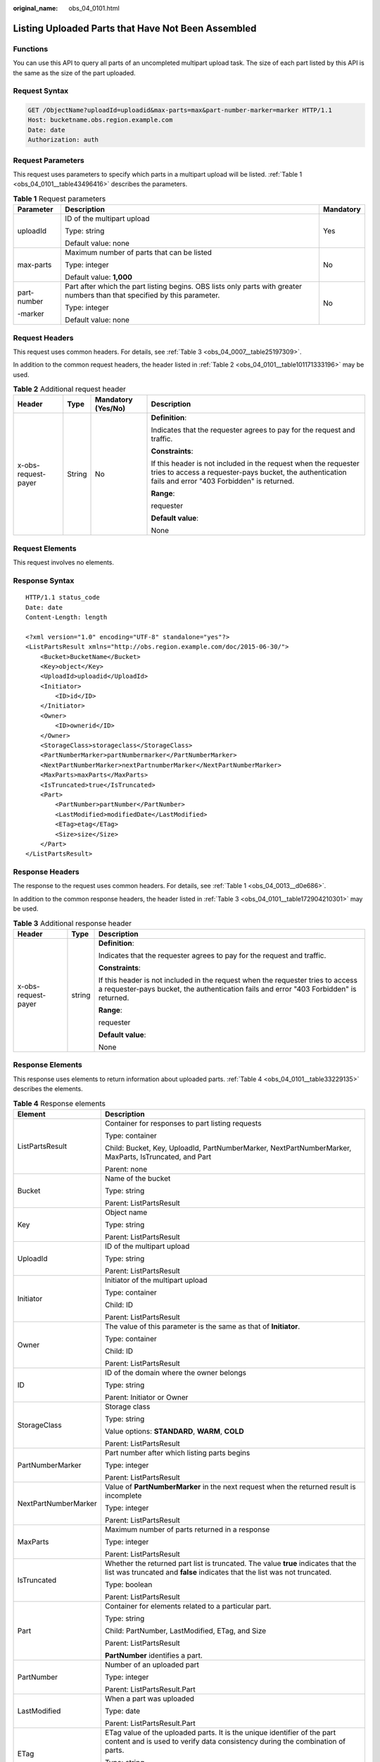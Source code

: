 :original_name: obs_04_0101.html

.. _obs_04_0101:

Listing Uploaded Parts that Have Not Been Assembled
===================================================

Functions
---------

You can use this API to query all parts of an uncompleted multipart upload task. The size of each part listed by this API is the same as the size of the part uploaded.

Request Syntax
--------------

.. code-block:: text

   GET /ObjectName?uploadId=uploadid&max-parts=max&part-number-marker=marker HTTP/1.1
   Host: bucketname.obs.region.example.com
   Date: date
   Authorization: auth

Request Parameters
------------------

This request uses parameters to specify which parts in a multipart upload will be listed. :ref:`Table 1 <obs_04_0101__table43496416>` describes the parameters.

.. _obs_04_0101__table43496416:

.. table:: **Table 1** Request parameters

   +-----------------------+----------------------------------------------------------------------------------------------------------------------------+-----------------------+
   | Parameter             | Description                                                                                                                | Mandatory             |
   +=======================+============================================================================================================================+=======================+
   | uploadId              | ID of the multipart upload                                                                                                 | Yes                   |
   |                       |                                                                                                                            |                       |
   |                       | Type: string                                                                                                               |                       |
   |                       |                                                                                                                            |                       |
   |                       | Default value: none                                                                                                        |                       |
   +-----------------------+----------------------------------------------------------------------------------------------------------------------------+-----------------------+
   | max-parts             | Maximum number of parts that can be listed                                                                                 | No                    |
   |                       |                                                                                                                            |                       |
   |                       | Type: integer                                                                                                              |                       |
   |                       |                                                                                                                            |                       |
   |                       | Default value: **1,000**                                                                                                   |                       |
   +-----------------------+----------------------------------------------------------------------------------------------------------------------------+-----------------------+
   | part-number           | Part after which the part listing begins. OBS lists only parts with greater numbers than that specified by this parameter. | No                    |
   |                       |                                                                                                                            |                       |
   | -marker               | Type: integer                                                                                                              |                       |
   |                       |                                                                                                                            |                       |
   |                       | Default value: none                                                                                                        |                       |
   +-----------------------+----------------------------------------------------------------------------------------------------------------------------+-----------------------+

Request Headers
---------------

This request uses common headers. For details, see :ref:`Table 3 <obs_04_0007__table25197309>`.

In addition to the common request headers, the header listed in :ref:`Table 2 <obs_04_0101__table101171333196>` may be used.

.. _obs_04_0101__table101171333196:

.. table:: **Table 2** Additional request header

   +---------------------+-----------------+--------------------+---------------------------------------------------------------------------------------------------------------------------------------------------------------------------+
   | Header              | Type            | Mandatory (Yes/No) | Description                                                                                                                                                               |
   +=====================+=================+====================+===========================================================================================================================================================================+
   | x-obs-request-payer | String          | No                 | **Definition**:                                                                                                                                                           |
   |                     |                 |                    |                                                                                                                                                                           |
   |                     |                 |                    | Indicates that the requester agrees to pay for the request and traffic.                                                                                                   |
   |                     |                 |                    |                                                                                                                                                                           |
   |                     |                 |                    | **Constraints**:                                                                                                                                                          |
   |                     |                 |                    |                                                                                                                                                                           |
   |                     |                 |                    | If this header is not included in the request when the requester tries to access a requester-pays bucket, the authentication fails and error "403 Forbidden" is returned. |
   |                     |                 |                    |                                                                                                                                                                           |
   |                     |                 |                    | **Range**:                                                                                                                                                                |
   |                     |                 |                    |                                                                                                                                                                           |
   |                     |                 |                    | requester                                                                                                                                                                 |
   |                     |                 |                    |                                                                                                                                                                           |
   |                     |                 |                    | **Default value**:                                                                                                                                                        |
   |                     |                 |                    |                                                                                                                                                                           |
   |                     |                 |                    | None                                                                                                                                                                      |
   +---------------------+-----------------+--------------------+---------------------------------------------------------------------------------------------------------------------------------------------------------------------------+

Request Elements
----------------

This request involves no elements.

Response Syntax
---------------

::

   HTTP/1.1 status_code
   Date: date
   Content-Length: length

   <?xml version="1.0" encoding="UTF-8" standalone="yes"?>
   <ListPartsResult xmlns="http://obs.region.example.com/doc/2015-06-30/">
       <Bucket>BucketName</Bucket>
       <Key>object</Key>
       <UploadId>uploadid</UploadId>
       <Initiator>
           <ID>id</ID>
       </Initiator>
       <Owner>
           <ID>ownerid</ID>
       </Owner>
       <StorageClass>storageclass</StorageClass>
       <PartNumberMarker>partNumbermarker</PartNumberMarker>
       <NextPartNumberMarker>nextPartnumberMarker</NextPartNumberMarker>
       <MaxParts>maxParts</MaxParts>
       <IsTruncated>true</IsTruncated>
       <Part>
           <PartNumber>partNumber</PartNumber>
           <LastModified>modifiedDate</LastModified>
           <ETag>etag</ETag>
           <Size>size</Size>
       </Part>
   </ListPartsResult>

Response Headers
----------------

The response to the request uses common headers. For details, see :ref:`Table 1 <obs_04_0013__d0e686>`.

In addition to the common response headers, the header listed in :ref:`Table 3 <obs_04_0101__table172904210301>` may be used.

.. _obs_04_0101__table172904210301:

.. table:: **Table 3** Additional response header

   +-----------------------+-----------------------+---------------------------------------------------------------------------------------------------------------------------------------------------------------------------+
   | Header                | Type                  | Description                                                                                                                                                               |
   +=======================+=======================+===========================================================================================================================================================================+
   | x-obs-request-payer   | string                | **Definition**:                                                                                                                                                           |
   |                       |                       |                                                                                                                                                                           |
   |                       |                       | Indicates that the requester agrees to pay for the request and traffic.                                                                                                   |
   |                       |                       |                                                                                                                                                                           |
   |                       |                       | **Constraints**:                                                                                                                                                          |
   |                       |                       |                                                                                                                                                                           |
   |                       |                       | If this header is not included in the request when the requester tries to access a requester-pays bucket, the authentication fails and error "403 Forbidden" is returned. |
   |                       |                       |                                                                                                                                                                           |
   |                       |                       | **Range**:                                                                                                                                                                |
   |                       |                       |                                                                                                                                                                           |
   |                       |                       | requester                                                                                                                                                                 |
   |                       |                       |                                                                                                                                                                           |
   |                       |                       | **Default value**:                                                                                                                                                        |
   |                       |                       |                                                                                                                                                                           |
   |                       |                       | None                                                                                                                                                                      |
   +-----------------------+-----------------------+---------------------------------------------------------------------------------------------------------------------------------------------------------------------------+

Response Elements
-----------------

This response uses elements to return information about uploaded parts. :ref:`Table 4 <obs_04_0101__table33229135>` describes the elements.

.. _obs_04_0101__table33229135:

.. table:: **Table 4** Response elements

   +-----------------------------------+----------------------------------------------------------------------------------------------------------------------------------------------------------------+
   | Element                           | Description                                                                                                                                                    |
   +===================================+================================================================================================================================================================+
   | ListPartsResult                   | Container for responses to part listing requests                                                                                                               |
   |                                   |                                                                                                                                                                |
   |                                   | Type: container                                                                                                                                                |
   |                                   |                                                                                                                                                                |
   |                                   | Child: Bucket, Key, UploadId, PartNumberMarker, NextPartNumberMarker, MaxParts, IsTruncated, and Part                                                          |
   |                                   |                                                                                                                                                                |
   |                                   | Parent: none                                                                                                                                                   |
   +-----------------------------------+----------------------------------------------------------------------------------------------------------------------------------------------------------------+
   | Bucket                            | Name of the bucket                                                                                                                                             |
   |                                   |                                                                                                                                                                |
   |                                   | Type: string                                                                                                                                                   |
   |                                   |                                                                                                                                                                |
   |                                   | Parent: ListPartsResult                                                                                                                                        |
   +-----------------------------------+----------------------------------------------------------------------------------------------------------------------------------------------------------------+
   | Key                               | Object name                                                                                                                                                    |
   |                                   |                                                                                                                                                                |
   |                                   | Type: string                                                                                                                                                   |
   |                                   |                                                                                                                                                                |
   |                                   | Parent: ListPartsResult                                                                                                                                        |
   +-----------------------------------+----------------------------------------------------------------------------------------------------------------------------------------------------------------+
   | UploadId                          | ID of the multipart upload                                                                                                                                     |
   |                                   |                                                                                                                                                                |
   |                                   | Type: string                                                                                                                                                   |
   |                                   |                                                                                                                                                                |
   |                                   | Parent: ListPartsResult                                                                                                                                        |
   +-----------------------------------+----------------------------------------------------------------------------------------------------------------------------------------------------------------+
   | Initiator                         | Initiator of the multipart upload                                                                                                                              |
   |                                   |                                                                                                                                                                |
   |                                   | Type: container                                                                                                                                                |
   |                                   |                                                                                                                                                                |
   |                                   | Child: ID                                                                                                                                                      |
   |                                   |                                                                                                                                                                |
   |                                   | Parent: ListPartsResult                                                                                                                                        |
   +-----------------------------------+----------------------------------------------------------------------------------------------------------------------------------------------------------------+
   | Owner                             | The value of this parameter is the same as that of **Initiator**.                                                                                              |
   |                                   |                                                                                                                                                                |
   |                                   | Type: container                                                                                                                                                |
   |                                   |                                                                                                                                                                |
   |                                   | Child: ID                                                                                                                                                      |
   |                                   |                                                                                                                                                                |
   |                                   | Parent: ListPartsResult                                                                                                                                        |
   +-----------------------------------+----------------------------------------------------------------------------------------------------------------------------------------------------------------+
   | ID                                | ID of the domain where the owner belongs                                                                                                                       |
   |                                   |                                                                                                                                                                |
   |                                   | Type: string                                                                                                                                                   |
   |                                   |                                                                                                                                                                |
   |                                   | Parent: Initiator or Owner                                                                                                                                     |
   +-----------------------------------+----------------------------------------------------------------------------------------------------------------------------------------------------------------+
   | StorageClass                      | Storage class                                                                                                                                                  |
   |                                   |                                                                                                                                                                |
   |                                   | Type: string                                                                                                                                                   |
   |                                   |                                                                                                                                                                |
   |                                   | Value options: **STANDARD**, **WARM**, **COLD**                                                                                                                |
   |                                   |                                                                                                                                                                |
   |                                   | Parent: ListPartsResult                                                                                                                                        |
   +-----------------------------------+----------------------------------------------------------------------------------------------------------------------------------------------------------------+
   | PartNumberMarker                  | Part number after which listing parts begins                                                                                                                   |
   |                                   |                                                                                                                                                                |
   |                                   | Type: integer                                                                                                                                                  |
   |                                   |                                                                                                                                                                |
   |                                   | Parent: ListPartsResult                                                                                                                                        |
   +-----------------------------------+----------------------------------------------------------------------------------------------------------------------------------------------------------------+
   | NextPartNumberMarker              | Value of **PartNumberMarker** in the next request when the returned result is incomplete                                                                       |
   |                                   |                                                                                                                                                                |
   |                                   | Type: integer                                                                                                                                                  |
   |                                   |                                                                                                                                                                |
   |                                   | Parent: ListPartsResult                                                                                                                                        |
   +-----------------------------------+----------------------------------------------------------------------------------------------------------------------------------------------------------------+
   | MaxParts                          | Maximum number of parts returned in a response                                                                                                                 |
   |                                   |                                                                                                                                                                |
   |                                   | Type: integer                                                                                                                                                  |
   |                                   |                                                                                                                                                                |
   |                                   | Parent: ListPartsResult                                                                                                                                        |
   +-----------------------------------+----------------------------------------------------------------------------------------------------------------------------------------------------------------+
   | IsTruncated                       | Whether the returned part list is truncated. The value **true** indicates that the list was truncated and **false** indicates that the list was not truncated. |
   |                                   |                                                                                                                                                                |
   |                                   | Type: boolean                                                                                                                                                  |
   |                                   |                                                                                                                                                                |
   |                                   | Parent: ListPartsResult                                                                                                                                        |
   +-----------------------------------+----------------------------------------------------------------------------------------------------------------------------------------------------------------+
   | Part                              | Container for elements related to a particular part.                                                                                                           |
   |                                   |                                                                                                                                                                |
   |                                   | Type: string                                                                                                                                                   |
   |                                   |                                                                                                                                                                |
   |                                   | Child: PartNumber, LastModified, ETag, and Size                                                                                                                |
   |                                   |                                                                                                                                                                |
   |                                   | Parent: ListPartsResult                                                                                                                                        |
   |                                   |                                                                                                                                                                |
   |                                   | **PartNumber** identifies a part.                                                                                                                              |
   +-----------------------------------+----------------------------------------------------------------------------------------------------------------------------------------------------------------+
   | PartNumber                        | Number of an uploaded part                                                                                                                                     |
   |                                   |                                                                                                                                                                |
   |                                   | Type: integer                                                                                                                                                  |
   |                                   |                                                                                                                                                                |
   |                                   | Parent: ListPartsResult.Part                                                                                                                                   |
   +-----------------------------------+----------------------------------------------------------------------------------------------------------------------------------------------------------------+
   | LastModified                      | When a part was uploaded                                                                                                                                       |
   |                                   |                                                                                                                                                                |
   |                                   | Type: date                                                                                                                                                     |
   |                                   |                                                                                                                                                                |
   |                                   | Parent: ListPartsResult.Part                                                                                                                                   |
   +-----------------------------------+----------------------------------------------------------------------------------------------------------------------------------------------------------------+
   | ETag                              | ETag value of the uploaded parts. It is the unique identifier of the part content and is used to verify data consistency during the combination of parts.      |
   |                                   |                                                                                                                                                                |
   |                                   | Type: string                                                                                                                                                   |
   |                                   |                                                                                                                                                                |
   |                                   | Parent: ListPartsResult.Part                                                                                                                                   |
   +-----------------------------------+----------------------------------------------------------------------------------------------------------------------------------------------------------------+
   | Size                              | Size of an uploaded part                                                                                                                                       |
   |                                   |                                                                                                                                                                |
   |                                   | Type: integer                                                                                                                                                  |
   |                                   |                                                                                                                                                                |
   |                                   | Parent: ListPartsResult.Part                                                                                                                                   |
   +-----------------------------------+----------------------------------------------------------------------------------------------------------------------------------------------------------------+

Error Responses
---------------

#. If the AK or signature is invalid, OBS returns **403 Forbidden** and the error code is **AccessDenied**.
#. If the requested bucket is not found, OBS returns **404 Not Found** and the error code is **NoSuchBucket**.
#. If the requested multipart upload task does not exist, OBS returns **404 Not Found** and the error code is **NoSuchUpload**.
#. OBS determines whether the use's domain ID has the read permission for the specified bucket. If the user does not have the permission, OBS returns **403 Forbidden** and the error code is **AccessDenied**.

Other errors are included in :ref:`Table 2 <obs_04_0115__d0e843>`.

Sample Request
--------------

.. code-block:: text

   GET /object02?uploadId=00000163D40171ED8DF4050919BD02B8 HTTP/1.1
   User-Agent: curl/7.29.0
   Host: examplebucket.obs.region.example.com
   Accept: */*
   Date: WED, 01 Jul 2015 05:20:35 GMT
   Authorization: OBS H4IPJX0TQTHTHEBQQCEC:xkABdSrBPrz5yqzuZdJnK5oL/yU=

Sample Response
---------------

::

   HTTP/1.1 200 OK
   Server: OBS
   x-obs-request-id: 8DF400000163D40C099A04EF4DD1BDD9
   x-obs-id-2: 32AAAQAAEAABAAAQAAEAABAAAQAAEAABCSK71fr+hDnzB0JBvQC1B9+S12AWxC41
   Content-Type: application/xml
   Date: WED, 01 Jul 2015 05:20:35 GMT
   Content-Length: 888

   <?xml version="1.0" encoding="UTF-8" standalone="yes"?>
   <ListPartsResult xmlns="http://obs.example.com/doc/2015-06-30/">
     <Bucket>test333</Bucket>
     <Key>obj2</Key>
     <UploadId>00000163D40171ED8DF4050919BD02B8</UploadId>
     <Initiator>
       <ID>domainID/domainiddomainiddomainiddo000008:userID/useriduseriduseriduseridus000008</ID>
     </Initiator>
     <Owner>
       <ID>domainiddomainiddomainiddo000008</ID>
     </Owner>
     <StorageClass>STANDARD</StorageClass>
     <PartNumberMarker>0</PartNumberMarker>
     <NextPartNumberMarker>2</NextPartNumberMarker>
     <MaxParts>1000</MaxParts>
     <IsTruncated>false</IsTruncated>
     <Part>
       <PartNumber>1</PartNumber>
       <LastModified>2018-06-06T07:39:32.522Z</LastModified>
       <ETag>"b026324c6904b2a9cb4b88d6d61c81d1"</ETag>
       <Size>2058462721</Size>
     </Part>
     <Part>
       <PartNumber>2</PartNumber>
       <LastModified>2018-06-06T07:41:03.344Z</LastModified>
       <ETag>"3b46eaf02d3b6b1206078bb86a7b7013"</ETag>
       <Size>4572</Size>
     </Part>
   </ListPartsResult>
